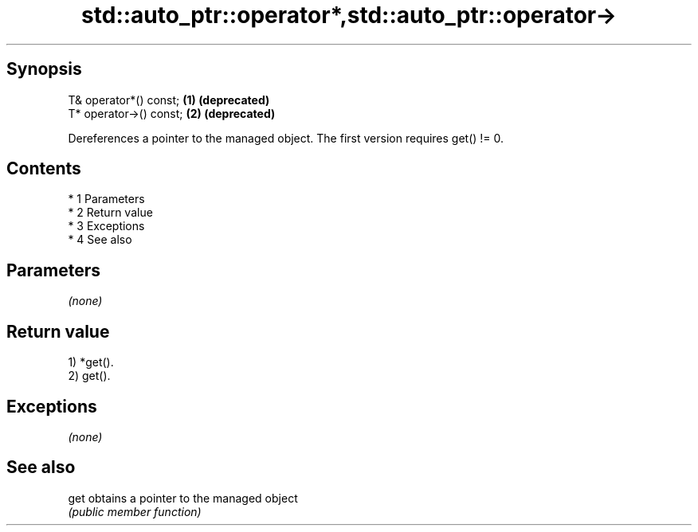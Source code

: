 .TH std::auto_ptr::operator*,std::auto_ptr::operator-> 3 "Apr 19 2014" "1.0.0" "C++ Standard Libary"
.SH Synopsis
   T& operator*() const;  \fB(1)\fP \fB(deprecated)\fP
   T* operator->() const; \fB(2)\fP \fB(deprecated)\fP

   Dereferences a pointer to the managed object. The first version requires get() != 0.

.SH Contents

     * 1 Parameters
     * 2 Return value
     * 3 Exceptions
     * 4 See also

.SH Parameters

   \fI(none)\fP

.SH Return value

   1) *get().
   2) get().

.SH Exceptions

   \fI(none)\fP

.SH See also

   get obtains a pointer to the managed object
       \fI(public member function)\fP
